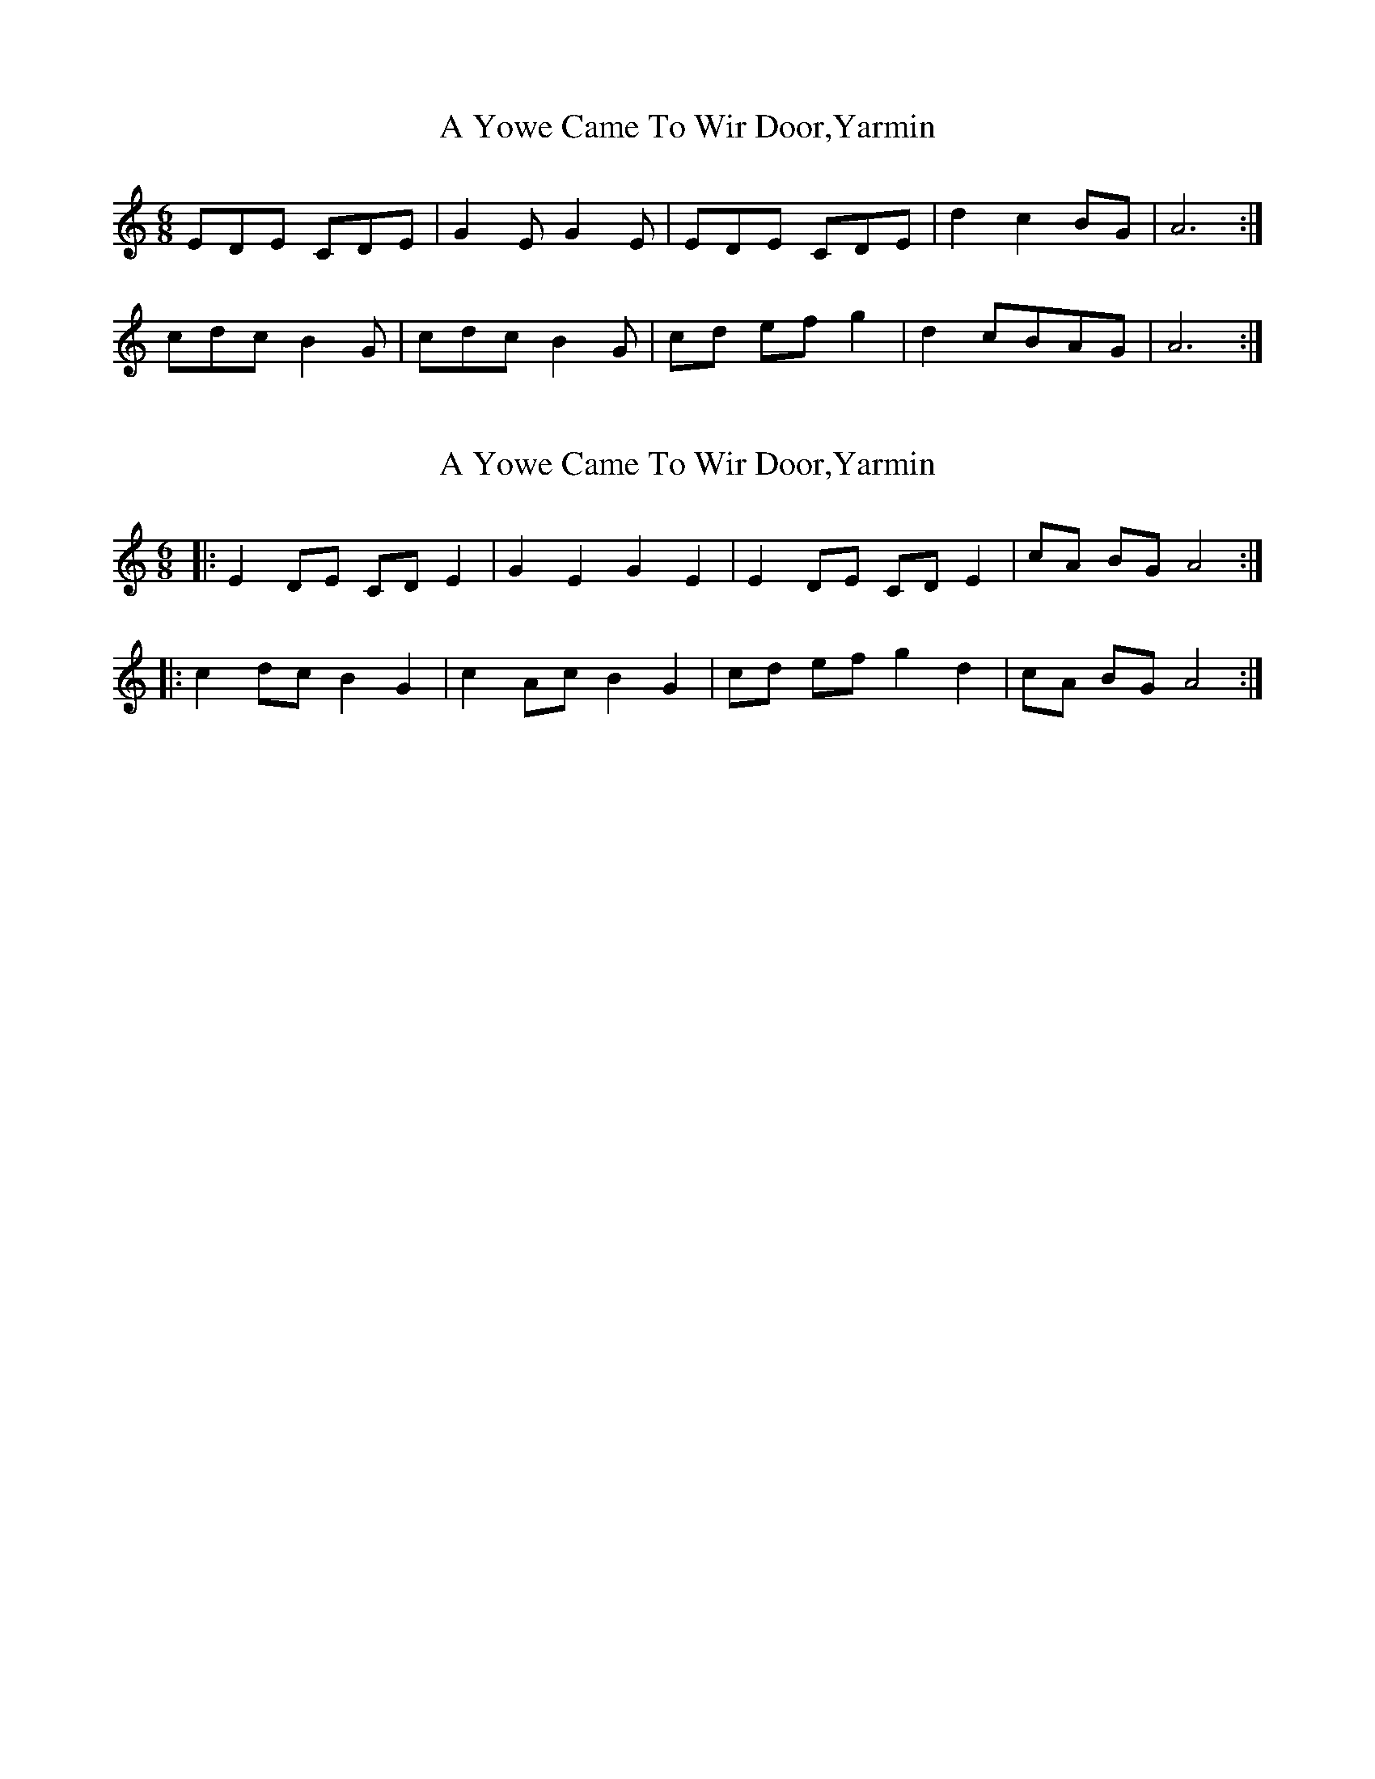 X: 1
T: A Yowe Came To Wir Door,Yarmin
Z: snowyowl
S: https://thesession.org/tunes/3447#setting3447
R: jig
M: 6/8
L: 1/8
K: Cmaj
EDE CDE|G2 E G2 E|EDE CDE|d2 c2 BG|A6:|
cdc B2 G|cdc B2 G|cd ef^ g2|d2 cBAG|A6:|
X: 2
T: A Yowe Came To Wir Door,Yarmin
Z: ceolachan
S: https://thesession.org/tunes/3447#setting16488
R: jig
M: 6/8
L: 1/8
K: Amin
|: E2 DE CD E2 | G2 E2 G2 E2 | E2 DE CD E2 | cA BG A4 :||: c2 dc B2 G2 | c2 Ac B2 G2 | cd ef g2 d2 | cA BG A4 :|
